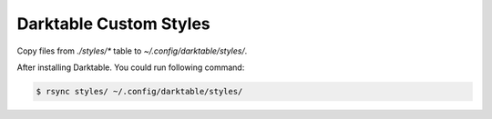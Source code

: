 Darktable Custom Styles
=======================
Copy files from `./styles/*` table to `~/.config/darktable/styles/`.

After installing Darktable.
You could run following command:

.. code-block::

    $ rsync styles/ ~/.config/darktable/styles/
